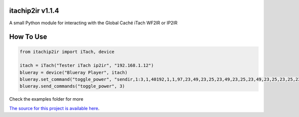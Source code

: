 itachip2ir v1.1.4
=================
A small Python module for interacting with the Global Caché iTach WF2IR or IP2IR

How To Use
=================
.. code-block:: python

	from itachip2ir import iTach, device

	itach = iTach("Tester iTach ip2ir", "192.168.1.12")
	blueray = device("Blueray Player", itach)
	blueray.set_command("toggle_power", "sendir,1:3,1,40192,1,1,97,23,49,23,25,23,49,23,25,23,49,23,25,23,25,23,25,23,49,23,25,23,49,23,49,23,25,23,49,23,25,23,25,23,25,23,49,23,49,23,49,529,96,23,49,23,25,23,49,23,25,23,49,23,25,23,25,23,25,23,49,23,25,23,49,23,49,23,25,23,49,23,25,23,25,23,25,23,49,23,49,23,49,528,96,23,49,23,25,23,49,23,25,23,49,23,25,23,25,23,25,23,49,23,25,23,49,23,49,23,25,23,49,23,25,23,25,23,25,23,49,23,49,23,49,553,97,23,49,23,25,23,49,23,25,23,49,23,25,23,25,23,25,23,49,23,25,23,49,23,49,23,25,23,49,23,25,23,25,23,25,23,49,23,49,23,49,554,97,23,49,23,25,23,49,23,25,23,49,23,25,23,25,23,25,23,49,23,25,23,49,23,49,23,25,23,49,23,25,23,25,23,25,23,49,23,49,23,49,554,97,23,49,23,25,23,49,23,25,23,49,23,25,23,25,23,25,23,49,23,25,23,49,23,49,23,25,23,49,23,25,23,25,23,25,23,49,23,49,23,49,554,97,23,49,23,25,23,49,23,25,23,49,23,25,23,25,23,25,23,49,23,25,23,49,23,49,23,25,23,49,23,25,23,25,23,25,23,49,23,49,23,49,4000")
	blueray.send_commands("toggle_power", 3)

Check the examples folder for more

`The source for this project is available here
<https://github.com/thehappydinoa/itachip2ir>`_.
